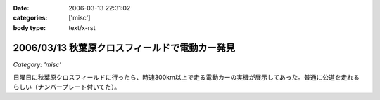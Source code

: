 :date: 2006-03-13 22:31:02
:categories: ['misc']
:body type: text/x-rst

===============================================
2006/03/13 秋葉原クロスフィールドで電動カー発見
===============================================

*Category: 'misc'*

日曜日に秋葉原クロスフィールドに行ったら、時速300km以上で走る電動カーの実機が展示してあった。普通に公道を走れるらしい（ナンバープレート付いてた）。


.. :extend type: text/x-rst
.. :extend:



.. :comments:
.. :comment id: 2006-03-13.7696333296
.. :title: Re:秋葉原クロスフィールドで電動カー発見
.. :author: masaru
.. :date: 2006-03-13 22:49:30
.. :email: 
.. :url: 
.. :body:
.. クロスフィールドって駅の構造があーだからかな
.. ATCTSmallSampleの公開お疲れ様でした
.. 
.. :Trackbacks:
.. :TrackbackID: 2006-03-15.6496337560
.. :title: COREBlog2縺ｮ髢｢騾｣繧ｪ繝悶ず繧ｧ繧ｯ繝医陦ｨ遉ｺ
.. :BlogName: Blog
.. :url: http://www.majingaa.com/blog/coreblog2306e95a2902330aa30a730af30c8306e8868793a
.. :date: 2006-03-15 22:34:11
.. :body:
..  COREBlog2の関連オブジェクトは、文章中の「上部に横に並べる」とか、「左に縦にならべる」などのレイアウトができる。しかし、FireFoxだとちゃんと表示されるのだが、IE6だとなぜかすべて中央に表示されていた。 しらべてみるとIE6がCSSのflo...
.. 
.. :Trackbacks:
.. :TrackbackID: 2006-03-15.7435772609
.. :title: COREBlog2縺ｮ髢｢騾｣繧ｪ繝悶ず繧ｧ繧ｯ繝医陦ｨ遉ｺ
.. :BlogName: Blog
.. :url: http://www.majingaa.com/blog/coreblog2306e95a2902330aa30a730af30c8306e8868793a-1
.. :date: 2006-03-15 23:34:12
.. :body:
..  COREBlog2の関連オブジェクトは、文章中の「上部に横に並べる」とか、「左に縦にならべる」などのレイアウトができる。しかし、FireFoxだとちゃんと表示されるのだが、IE6だとなぜかすべて中央に表示されていた。 しらべてみるとIE6がCSSのflo...
.. 
